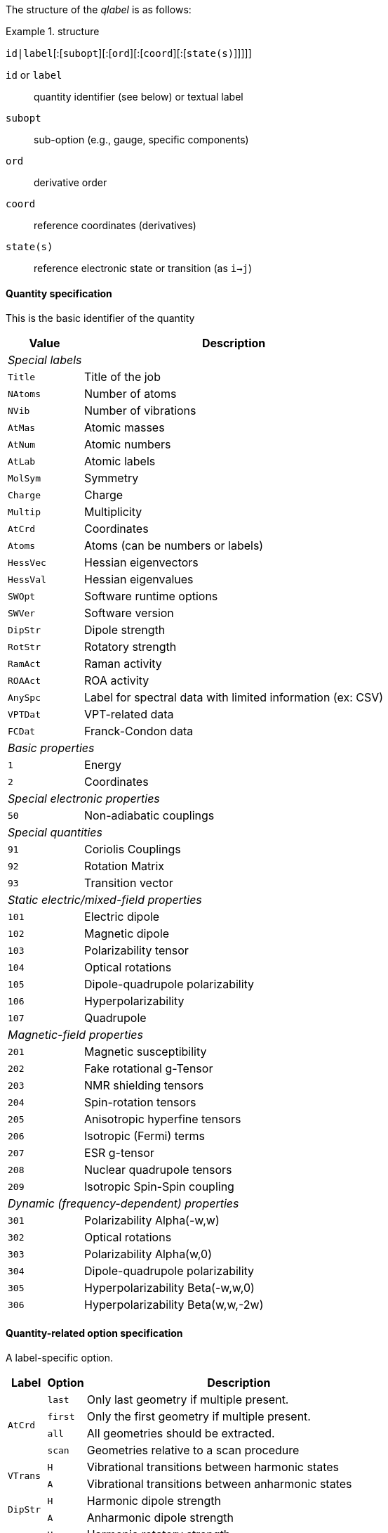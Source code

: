 The structure of the _qlabel_ is as follows:

[example]
.structure
====
`id|label`[:[`subopt`][:[`ord`][:[`coord`][:[`state(s)`]]]]]
====

`id` or `label`::
    quantity identifier (see below) or textual label
`subopt`::
    sub-option (e.g., gauge, specific components)
`ord`::
    derivative order
`coord`::
    reference coordinates (derivatives)
`state(s)`::
    reference electronic state or transition (as `i->j`)


==== Quantity specification

This is the basic identifier of the quantity

[cols="^20m,<80",option=header,frame=topbot]
|====
| Value | Description

2+^e| Special labels
| Title   | Title of the job
| NAtoms  | Number of atoms
| NVib    | Number of vibrations
| AtMas   | Atomic masses
| AtNum   | Atomic numbers
| AtLab   | Atomic labels
| MolSym  | Symmetry
| Charge  | Charge
| Multip  | Multiplicity
| AtCrd   | Coordinates
| Atoms   | Atoms (can be numbers or labels)
| HessVec | Hessian eigenvectors
| HessVal | Hessian eigenvalues
| SWOpt   | Software runtime options
| SWVer   | Software version
| DipStr  | Dipole strength
| RotStr  | Rotatory strength
| RamAct  | Raman activity
| ROAAct  | ROA activity
| AnySpc  | Label for spectral data with limited information (ex: CSV)
| VPTDat  | VPT-related data
| FCDat   | Franck-Condon data
2+^e| Basic properties
|     1 | Energy
|     2 | Coordinates
2+^e| Special electronic properties
|    50 | Non-adiabatic couplings
2+^e| Special quantities
|    91 | Coriolis Couplings
|    92 | Rotation Matrix
|    93 | Transition vector
2+^e| Static electric/mixed-field properties
|   101 | Electric dipole
|   102 | Magnetic dipole
|   103 | Polarizability tensor
|   104 | Optical rotations
|   105 | Dipole-quadrupole polarizability
|   106 | Hyperpolarizability
|   107 | Quadrupole
2+^e| Magnetic-field properties
|   201 | Magnetic susceptibility
|   202 | Fake rotational g-Tensor
|   203 | NMR shielding tensors
|   204 | Spin-rotation tensors
|   205 | Anisotropic hyperfine tensors
|   206 | Isotropic (Fermi) terms
|   207 | ESR g-tensor
|   208 | Nuclear quadrupole tensors
|   209 | Isotropic Spin-Spin coupling
2+^e| Dynamic (frequency-dependent) properties
|   301 | Polarizability Alpha(-w,w)
|   302 | Optical rotations
|   303 | Polarizability Alpha(w,0)
|   304 | Dipole-quadrupole polarizability
|   305 | Hyperpolarizability Beta(-w,w,0)
|   306 | Hyperpolarizability Beta(w,w,-2w)

|====


==== Quantity-related option specification

A label-specific option.

[cols="^10,^10,<80",option=header,frame=topbot]
|====
| Label | Option | Description

.4+| `AtCrd` | `last` | Only last geometry if multiple present.
| `first` <| Only the first geometry if multiple present.
| `all`   <| All geometries should be extracted.
| `scan`  <| Geometries relative to a scan procedure

.2+| `VTrans` | `H` | Vibrational transitions between harmonic states
| `A` <| Vibrational transitions between anharmonic states

.2+| `DipStr` | `H` | Harmonic dipole strength
| `A` <| Anharmonic dipole strength

.2+| `RotStr` | `H` | Harmonic rotatory strength
| `A` <| Anharmonic rotatory strength

.2+| `3xx` | `0` | Data for all incident frequencies
| _N_ <| Data for _N_-th incident frequency

.2+| `AnySpc` | `Spec` | Spectrum/spectra
| `SpcPar` <| Spectrum parameters

.17+| `FCDat` | `SimInf` | Simulation information/parameters
| `JMat`   <| Duschinsky matrix
| `JMatF`  <| Duschinsky matrix (full dimension if red-dim requested)
| `KVec`   <| Shift vector
| `SRAMat` <| Sharp and Rosenstock A matrix
| `SRBVec` <| Sharp and Rosenstock B vector
| `SRCMat` <| Sharp and Rosenstock C matrix
| `SRDVec` <| Sharp and Rosenstock D vector
| `SREMat` <| Sharp and Rosenstock E matrix
| `GeomIS` <| Initial-state geometry
| `GeomFS` <| Final-state geometry
| `GeomMS` <| Intermediate geometry
| `ExGeom` <| Extrapolated geometry
| `Spec`   <| Spectrum/spectra
| `SpcPar` <| Spectrum parameters (legend and broadening)
| `Conv`   <| Convergence Data
| `Assign` <| Assignment data

.2+| `VPTDat` | `XMat` | Anharmonic stem:[bb{chi}] matrix
| `GMat` <| Variational correction matrix (for _Generalized_...)
|====


==== Derivative orders specifications

An integer, specifying the derivative order.

[cols="^20m,<80",option=header,frame=topbot]
|====

| Value | Description

|  None | Default (`0`)
|   `0` | Reference value (e.g., equilibrium value)
|   `1` | First derivative of the quantity
|   `2` | Second derivative of the quantity
|   `3` | Third derivative of the quantity
|   `4` | Fourth derivative of the quantity

|====


==== Derivative coordinate specification

The possible coordinates are:

[cols="^20m,<80",option=header,frame=topbot]
|====

| Value | Description

|  None | Default (`X`)
|  `X`  | Derivatives with respect to Cartesian coordinates
|  `Q`  | Derivatives with respect to normal coordinates
|  `I`  | Derivatives with respect to internal coordinates
|  `QX` | Derivatives in ixed normal-Cartesian coordinates

|====

==== Electronic state or transition specification

Sets the electronic state(s).
It can be either a single "`state`" value (integer or string) or 2 "`state`" values separated by `->` for an electronic transition moment

[cols="^20m,<80",option=header,frame=topbot]
|====

| Value | Description

|  None | Default (current state)
|   `c` | Current state (i.e. the root for excited electronic state)
|   `a` | All available electronic states
|   `0` | Ground electronic states
|   _N_ | __N__th excited electronic state

|====
